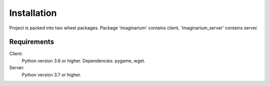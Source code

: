 Installation
============

Project is packed into two wheel packages.
Package 'imaginarium' contains client, 'imaginarium_server' contains server.

Requirements
------------

Client:
        Python version 3.6 or higher.
        Dependencies:
        pygame,
        wget.
Server:
        Python version 3.7 or higher.
